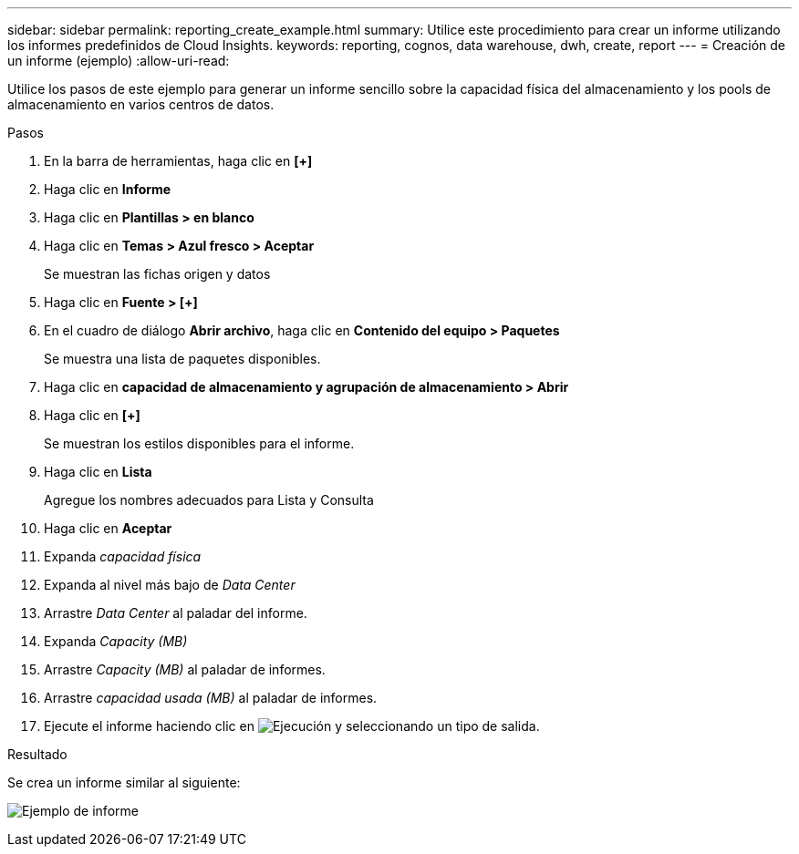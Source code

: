 ---
sidebar: sidebar 
permalink: reporting_create_example.html 
summary: Utilice este procedimiento para crear un informe utilizando los informes predefinidos de Cloud Insights. 
keywords: reporting, cognos, data warehouse, dwh, create, report 
---
= Creación de un informe (ejemplo)
:allow-uri-read: 


[role="lead"]
Utilice los pasos de este ejemplo para generar un informe sencillo sobre la capacidad física del almacenamiento y los pools de almacenamiento en varios centros de datos.

.Pasos
. En la barra de herramientas, haga clic en *[+]*
. Haga clic en *Informe*
. Haga clic en *Plantillas > en blanco*
. Haga clic en *Temas > Azul fresco > Aceptar*
+
Se muestran las fichas origen y datos

. Haga clic en *Fuente > [+]*
. En el cuadro de diálogo *Abrir archivo*, haga clic en *Contenido del equipo > Paquetes*
+
Se muestra una lista de paquetes disponibles.

. Haga clic en *capacidad de almacenamiento y agrupación de almacenamiento > Abrir*
. Haga clic en *[+]*
+
Se muestran los estilos disponibles para el informe.

. Haga clic en *Lista*
+
Agregue los nombres adecuados para Lista y Consulta

. Haga clic en *Aceptar*
. Expanda _capacidad física_
. Expanda al nivel más bajo de _Data Center_
. Arrastre _Data Center_ al paladar del informe.
. Expanda _Capacity (MB)_
. Arrastre _Capacity (MB)_ al paladar de informes.
. Arrastre _capacidad usada (MB)_ al paladar de informes.
. Ejecute el informe haciendo clic en image:Reporting-RunButton.png["Ejecución"] y seleccionando un tipo de salida.


.Resultado
Se crea un informe similar al siguiente:

image:Reporting-Example1.png["Ejemplo de informe"]
